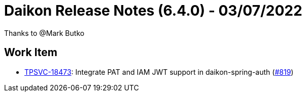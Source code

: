 = Daikon Release Notes (6.4.0) - 03/07/2022

Thanks to @Mark Butko

== Work Item
- link:https://jira.talendforge.org/browse/TPSVC-18473[TPSVC-18473]: Integrate PAT and IAM JWT support in daikon-spring-auth (link:https://github.com/Talend/daikon/pull/819[#819])
